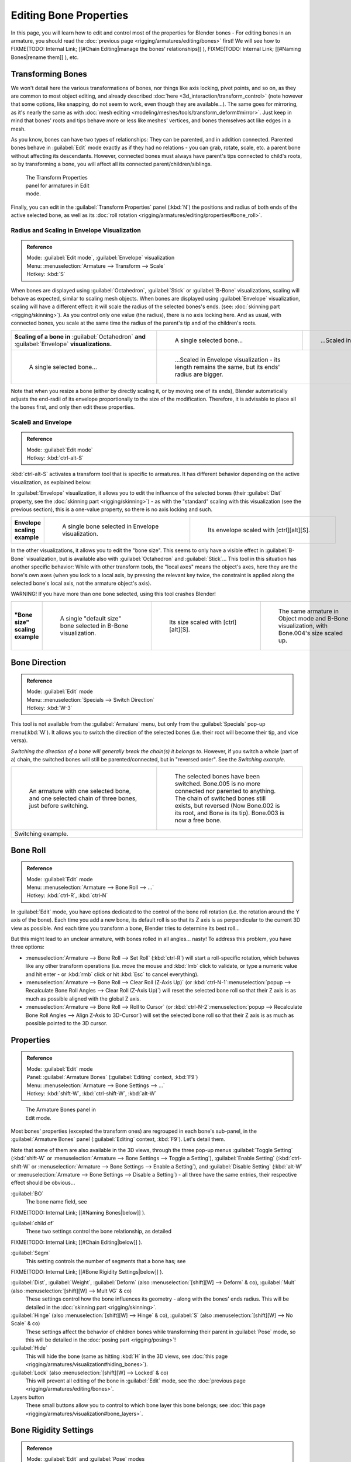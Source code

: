 
..    TODO/Review: {{review|copy=X}} .


Editing Bone Properties
=======================

In this page, you will learn how to edit and control most of the properties for Blender bones - For editing bones in an armature, you should read the :doc:`previous page <rigging/armatures/editing/bones>` first! We will see how to
FIXME(TODO: Internal Link;
[[#Chain Editing|manage the bones' relationships]]
),
FIXME(TODO: Internal Link;
[[#Naming Bones|rename them]]
), etc.


Transforming Bones
------------------


We won't detail here the various transformations of bones, nor things like axis locking, pivot points, and so on, as they are common to most object editing, and already described :doc:`here <3d_interaction/transform_control>` (note however that some options, like snapping, do not seem to work, even though they are available…). The same goes for mirroring, as it's nearly the same as with :doc:`mesh editing <modeling/meshes/tools/transform_deform#mirror>`\ . Just keep in mind that bones' roots and tips behave more or less like meshes' vertices, and bones themselves act like edges in a mesh.

As you know, bones can have two types of relationships: They can be parented,
and in addition connected. Parented bones behave in :guilabel:`Edit` mode exactly as if they
had no relations - you can grab, rotate, scale, etc.
a parent bone without affecting its descendants. However,
connected bones must always have parent's tips connected to child's roots,
so by transforming a bone, you will affect all its connected parent/children/siblings.


.. figure:: /images/ManRiggingTransformPropertiesPanelEditMode.jpg
   :width: 200px
   :figwidth: 200px

   The Transform Properties panel for armatures in Edit mode.


Finally, you can edit in the :guilabel:`Transform Properties` panel (\ :kbd:`N`\ ) the positions and radius of both ends of the active selected bone, as well as its :doc:`roll rotation <rigging/armatures/editing/properties#bone_roll>`\ .


Radius and Scaling in Envelope Visualization
~~~~~~~~~~~~~~~~~~~~~~~~~~~~~~~~~~~~~~~~~~~~


.. admonition:: Reference
   :class: refbox

   | Mode:     :guilabel:`Edit mode`\ , :guilabel:`Envelope` visualization
   | Menu:     :menuselection:`Armature --> Transform --> Scale`
   | Hotkey:   :kbd:`S`


When bones are displayed using :guilabel:`Octahedron`\ , :guilabel:`Stick` or :guilabel:`B-Bone` visualizations, scaling will behave as expected, similar to scaling mesh objects. When bones are displayed using :guilabel:`Envelope` visualization, scaling will have a different effect: it will scale the radius of the selected bones's ends. (see: :doc:`skinning part <rigging/skinning>`\ ). As you control only one value (the radius), there is no axis locking here. And as usual, with connected bones, you scale at the same time the radius of the parent's tip and of the children's roots.


+------------------------------------------------------------------------------------------------+----------------------------------------------------------------------------------------------------+-----------------------------------------------------------------+
+**Scaling of a bone in** :guilabel:`Octahedron` **and** :guilabel:`Envelope` **visualizations.**|.. figure:: /images/ManRiggingBoneSelectExEditModeWholeBone.jpg                                     |.. figure:: /images/ManRiggingBoneScalingExEditModeOctahedron.jpg+
+                                                                                                |   :width: 300px                                                                                    |   :width: 300px                                                 +
+                                                                                                |   :figwidth: 300px                                                                                 |   :figwidth: 300px                                              +
+                                                                                                |                                                                                                    |                                                                 +
+                                                                                                |   A single selected bone…                                                                          |   …Scaled in Octahedron visualization.                          +
+------------------------------------------------------------------------------------------------+----------------------------------------------------------------------------------------------------+-----------------------------------------------------------------+
+.. figure:: /images/ManRiggingBoneScalingExEditModeEnvelope1.jpg                                |.. figure:: /images/ManRiggingBoneScalingExEditModeEnvelope2.jpg                                                                                                      +
+   :width: 300px                                                                                |   :width: 300px                                                                                                                                                      +
+   :figwidth: 300px                                                                             |   :figwidth: 300px                                                                                                                                                   +
+                                                                                                |                                                                                                                                                                      +
+   A single selected bone…                                                                      |   …Scaled in Envelope visualization - its length remains the same, but its ends' radius are bigger.                                                                  +
+------------------------------------------------------------------------------------------------+----------------------------------------------------------------------------------------------------+-----------------------------------------------------------------+


Note that when you resize a bone (either by directly scaling it,
or by moving one of its ends), Blender automatically adjusts the end-radii of its envelope
proportionally to the size of the modification. Therefore,
it is advisable to place all the bones first, and only then edit these properties.


ScaleB and Envelope
~~~~~~~~~~~~~~~~~~~


.. admonition:: Reference
   :class: refbox

   | Mode:     :guilabel:`Edit mode`
   | Hotkey:   :kbd:`ctrl-alt-S`


:kbd:`ctrl-alt-S` activates a transform tool that is specific to armatures. It has different behavior depending on the active visualization, as explained below:

In :guilabel:`Envelope` visualization, it allows you to edit the influence of the selected bones (their :guilabel:`Dist` property, see the :doc:`skinning part <rigging/skinning>`\ ) - as with the "standard" scaling with this visualization (see the previous section), this is a one-value property, so there is no axis locking and such.


+----------------------------+----------------------------------------------------------------+------------------------------------------------------------------+
+**Envelope scaling example**|.. figure:: /images/ManRiggingBoneScalingExEditModeEnvelope1.jpg|.. figure:: /images/ManRiggingBoneAltScalingExEditModeEnvelope.jpg+
+                            |   :width: 300px                                                |   :width: 300px                                                  +
+                            |   :figwidth: 300px                                             |   :figwidth: 300px                                               +
+                            |                                                                |                                                                  +
+                            |   A single bone selected in Envelope visualization.            |   Its envelope scaled with [ctrl][alt][S].                       +
+----------------------------+----------------------------------------------------------------+------------------------------------------------------------------+


In the other visualizations, it allows you to edit the "bone size".
This seems to only have a visible effect in :guilabel:`B-Bone` visualization, but is available
also with :guilabel:`Octahedron` and :guilabel:`Stick`\ …  This tool in this situation has
another specific behavior: While with other transform tools,
the "local axes" means the object's axes, here they are the bone's own axes
(when you lock to a local axis, by pressing the relevant key twice,
the constraint is applied along the selected bone's local axis,
not the armature object's axis).

WARNING! If you have more than one bone selected, using this tool crashes Blender!


+-------------------------------+-----------------------------------------------------------------+----------------------------------------------------------------+---------------------------------------------------------------------------------------------+
+**"Bone size" scaling example**|.. figure:: /images/ManRiggingBoneAltScalingExEditModeBBone1.jpg |.. figure:: /images/ManRiggingBoneAltScalingExEditModeBBone2.jpg|.. figure:: /images/ManRiggingBoneAltScalingExObjectModeBBone.jpg                            +
+                               |   :width: 200px                                                 |   :width: 200px                                                |   :width: 200px                                                                             +
+                               |   :figwidth: 200px                                              |   :figwidth: 200px                                             |   :figwidth: 200px                                                                          +
+                               |                                                                 |                                                                |                                                                                             +
+                               |   A single "default size" bone selected in B-Bone visualization.|   Its size scaled with [ctrl][alt][S].                         |   The same armature in Object mode and B-Bone visualization, with Bone.004's size scaled up.+
+-------------------------------+-----------------------------------------------------------------+----------------------------------------------------------------+---------------------------------------------------------------------------------------------+


Bone Direction
--------------


.. admonition:: Reference
   :class: refbox

   | Mode:     :guilabel:`Edit` mode
   | Menu:     :menuselection:`Specials --> Switch Direction`
   | Hotkey:   :kbd:`W-3`


This tool is not available from the :guilabel:`Armature` menu,
but only from the :guilabel:`Specials` pop-up menu(\ :kbd:`W`\ ).
It allows you to switch the direction of the selected bones (i.e.
their root will become their tip, and vice versa).

*Switching the direction of a bone will generally break the chain(s) it belongs to*\ . However, if you switch a whole (part of a) chain, the switched bones will still be parented/connected, but in "reversed order". See the *Switching example*\ .


+----------------------------------------------------------------------------------------------------+--------------------------------------------------------------------------------------------------------------------------------------------------------------------------------------------------------------------------------------+
+.. figure:: /images/ManRiggingBoneSwitchExEditMode1.jpg                                             |.. figure:: /images/ManRiggingBoneSwitchExEditMode2.jpg                                                                                                                                                                               +
+   :width: 300px                                                                                    |   :width: 300px                                                                                                                                                                                                                      +
+   :figwidth: 300px                                                                                 |   :figwidth: 300px                                                                                                                                                                                                                   +
+                                                                                                    |                                                                                                                                                                                                                                      +
+   An armature with one selected bone, and one selected chain of three bones, just before switching.|   The selected bones have been switched. Bone.005 is no more connected nor parented to anything. The chain of switched bones still exists, but reversed (Now Bone.002 is its root, and Bone is its tip). Bone.003 is now a free bone.+
+----------------------------------------------------------------------------------------------------+--------------------------------------------------------------------------------------------------------------------------------------------------------------------------------------------------------------------------------------+
+Switching example.                                                                                                                                                                                                                                                                                                                         +
+----------------------------------------------------------------------------------------------------+--------------------------------------------------------------------------------------------------------------------------------------------------------------------------------------------------------------------------------------+


Bone Roll
---------


.. admonition:: Reference
   :class: refbox

   | Mode:     :guilabel:`Edit` mode
   | Menu:     :menuselection:`Armature --> Bone Roll --> …`
   | Hotkey:   :kbd:`ctrl-R`\ , :kbd:`ctrl-N`


In :guilabel:`Edit` mode, you have options dedicated to the control of the bone roll rotation
(i.e. the rotation around the Y axis of the bone). Each time you add a new bone,
its default roll is so that its Z axis is as perpendicular to the current 3D view as possible.
And each time you transform a bone, Blender tries to determine its best roll…

But this might lead to an unclear armature,
with bones rolled in all angles… nasty! To address this problem, you have three options:

- :menuselection:`Armature --> Bone Roll --> Set Roll` (\ :kbd:`ctrl-R`\ ) will start a roll-specific rotation, which behaves like any other transform operations (i.e. move the mouse and :kbd:`lmb` click to validate, or type a numeric value and hit enter - or :kbd:`rmb` click or hit :kbd:`Esc` to cancel everything).
- :menuselection:`Armature --> Bone Roll --> Clear Roll (Z-Axis Up)` (or :kbd:`ctrl-N-1`\ :menuselection:`popup --> Recalculate Bone Roll Angles --> Clear Roll (Z-Axis Up)`\ ) will reset the selected bone roll so that their Z axis is as much as possible aligned with the global Z axis.
- :menuselection:`Armature --> Bone Roll --> Roll to Cursor` (or :kbd:`ctrl-N-2`\ :menuselection:`popup --> Recalculate Bone Roll Angles --> Align Z-Axis to 3D-Cursor`\ ) will set the selected bone roll so that their Z axis is as much as possible pointed to the 3D cursor.


Properties
----------


.. admonition:: Reference
   :class: refbox

   | Mode:     :guilabel:`Edit` mode
   | Panel:    :guilabel:`Armature Bones` (\ :guilabel:`Editing` context, :kbd:`F9`\ )
   | Menu:     :menuselection:`Armature --> Bone Settings --> …`
   | Hotkey:   :kbd:`shift-W`\ , :kbd:`ctrl-shift-W`\ , :kbd:`alt-W`


.. figure:: /images/ManRiggingEditingCxtArmatureBonesPanelEditMode.jpg
   :width: 200px
   :figwidth: 200px

   The Armature Bones panel in Edit mode.


Most bones' properties (excepted the transform ones) are regrouped in each bone's sub-panel,
in the :guilabel:`Armature Bones` panel (\ :guilabel:`Editing` context, :kbd:`F9`\ ).
Let's detail them.

Note that some of them are also available in the 3D views,
through the three pop-up menus :guilabel:`Toggle Setting`
(\ :kbd:`shift-W` or :menuselection:`Armature --> Bone Settings --> Toggle a Setting`\ ),
:guilabel:`Enable Setting`
(\ :kbd:`ctrl-shift-W` or :menuselection:`Armature --> Bone Settings --> Enable a Setting`\ ),
and :guilabel:`Disable Setting`
(\ :kbd:`alt-W` or :menuselection:`Armature --> Bone Settings --> Disable a Setting`\ )
- all three have the same entries, their respective effect should be obvious…

:guilabel:`BO`
   The bone name field, see
FIXME(TODO: Internal Link;
[[#Naming Bones|below]]
).

:guilabel:`child of`
   These two settings control the bone relationship, as detailed
FIXME(TODO: Internal Link;
[[#Chain Editing|below]]
).

:guilabel:`Segm`
   This setting controls the number of segments that a bone has; see
FIXME(TODO: Internal Link;
[[#Bone Rigidity Settings|below]]
).

:guilabel:`Dist`\ , :guilabel:`Weight`\ , :guilabel:`Deform` (also :menuselection:`[shift][W] --> Deform` & co), :guilabel:`Mult` (also :menuselection:`[shift][W] --> Mult VG` & co)
   These settings control how the bone influences its geometry - along with the bones' ends radius. This will be detailed in the :doc:`skinning part <rigging/skinning>`\ .

:guilabel:`Hinge` (also :menuselection:`[shift][W] --> Hinge` & co), :guilabel:`S` (also :menuselection:`[shift][W] --> No Scale` & co)
   These settings affect the behavior of children bones while transforming their parent in :guilabel:`Pose` mode, so this will be detailed in the :doc:`posing part <rigging/posing>`\ !

:guilabel:`Hide`
   This will hide the bone (same as hitting :kbd:`H` in the 3D views, see :doc:`this page <rigging/armatures/visualization#hiding_bones>`\ ).

:guilabel:`Lock` (also :menuselection:`[shift][W] --> Locked` & co)
   This will prevent all editing of the bone in :guilabel:`Edit` mode, see the :doc:`previous page <rigging/armatures/editing/bones>`\ .

Layers button
   These small buttons allow you to control to which bone layer this bone belongs; see :doc:`this page <rigging/armatures/visualization#bone_layers>`\ .


Bone Rigidity Settings
----------------------


.. admonition:: Reference
   :class: refbox

   | Mode:     :guilabel:`Edit` and :guilabel:`Pose` modes
   | Panel:    :guilabel:`Armature Bones` (\ :guilabel:`Editing` context, :kbd:`F9`\ )


.. figure:: /images/ManRiggingEditingCxtArmatureBonesPanelPoseMode.jpg
   :width: 200px
   :figwidth: 200px

   The Armature Bones panel in Pose mode.


Even though you have the :guilabel:`Segm` setting available in :guilabel:`Edit` mode
(bones sub-panel, in the :guilabel:`Armature Bones` panel),
you should switch to the :guilabel:`Pose` mode (\ :kbd:`ctrl-tab`\ ) to edit these "smooth"
bones' properties - one explanation to this strange need is that in :guilabel:`Edit` mode,
even in :guilabel:`B-Bone` visualization, bones are drawn as sticks,
so you can't visualize the effects of these settings.


.. figure:: /images/ManRiggingBBoneSegmentExPoseMode.jpg
   :width: 200px
   :figwidth: 200px

   An armature in Pose mode, B-Bone visualization: Bone.003 has one segment, Bone.004 has four, and Bone.005 has sixteen.


We saw in :doc:`this page <rigging/armatures/bones>` that bones are made of small rigid segments mapped to a "virtual" Bézier curve. The :guilabel:`Segm` numeric field allows you to set the number of segments inside a given bone - by default, it is **1**\ , which gives a standard rigid bone! The higher this setting (max **32**\ ), the smoother the bone, but the heavier the pose calculations…

Each bone's ends are mapped to its "virtual" Bézier curve's :doc:`"auto" <modeling/curves#editing_bezier_curves>` handle. Therefore, you can't control their direction, but you can change their "length" using the :guilabel:`In` and :guilabel:`Out` numeric fields, to control the "root handle" and "tip handle" of the bone, respectively. These values are proportional to the default length, which of course automatically varies depending on bone length, angle with previous/next bones in the chain, and so on.


+-------------------------------------------------------------------------------------------------------+----------------------------------------------------------------+-----------------------------------------------+
+**Bone** :guilabel:`In`\ **/**\ :guilabel:`Out` **settings example, with a materialized Bézier curve.**|.. figure:: /images/ManRiggingBBoneInOutEx1.jpg                 |.. figure:: /images/ManRiggingBBoneInOutEx2.jpg+
+                                                                                                       |   :width: 300px                                                |   :width: 300px                               +
+                                                                                                       |   :figwidth: 300px                                             |   :figwidth: 300px                            +
+                                                                                                       |                                                                |                                               +
+                                                                                                       |   Look at Bone.004: it has the default In and Out values (1.0).|   Bone.004 with In at 2.0, and Out at 0.0.    +
+-------------------------------------------------------------------------------------------------------+----------------------------------------------------------------+-----------------------------------------------+


Chain Editing
-------------


.. admonition:: Reference
   :class: refbox

   | Mode:     :guilabel:`Edit` mode
   | Panel:    :guilabel:`Armature Bones` (\ :guilabel:`Editing` context, :kbd:`F9`\ )
   | Menu:     :menuselection:`Armature --> Parent --> …`
   | Hotkey:   :kbd:`ctrl-P`\ , :kbd:`alt-P`


You can edit the relationships between bones (and hence create/modify the chains of bones)
both from the 3D views and the :guilabel:`Buttons` window. Whatever method you prefer,
it's always a matter of deciding, for each bone, if it has to be parented to another one,
and if so, if it should be connected to it.

To parent and/or connect bones, you can:

- In a 3D view, select the bone and *then* its future parent, and hit :kbd:`ctrl-P` (or :menuselection:`Armature --> Parent --> Make Parent…`\ ). In the small :guilabel:`Make Parent` menu that pops up, choose :guilabel:`Connected` if you want the child to be connected to its parent, else click on :guilabel:`Keep Offset`\ . If you have selected more than two bones, they will all be parented to the last selected one. If you only select one already-parented bone, or all selected bones are already parented to the last selected one, your only choice is to connect them, if not already done. If you select only one non-parented bone, you'll get the :guilabel:`Need selected bone(s)` error message…

   *With this method, the newly-children bones won't be scaled nor rotated - they will just be translated if you chose to connect them to their parent's tip.*

- In the :guilabel:`Buttons` window, :guilabel:`Armature Bones` panel, for each selected bone, you can select its parent in the :guilabel:`Parent` drop-down list to the upper right corner of its sub-panel. If you want them to be connected, just enable the little :guilabel:`Con` button to the right of the list.

   *With this method, the tip of the child bone will never be translated - so if* :guilabel:`Con` *is enabled, the child bone will be completely transformed by the operation.*


+------------------------------------------------------------------------------+------------------------------------------------------------------------------------------------------+-------------------------------------------------------------------------------------------------------------------------------------------------------+
+**Parenting example.**                                                        |.. figure:: /images/ManRiggingBoneRelationshipExEditMode1.jpg                                         |.. figure:: /images/ManRiggingBoneRelationshipExEditMode4.jpg                                                                                          +
+                                                                              |   :width: 300px                                                                                      |   :width: 300px                                                                                                                                       +
+                                                                              |   :figwidth: 300px                                                                                   |   :figwidth: 300px                                                                                                                                    +
+                                                                              |                                                                                                      |                                                                                                                                                       +
+                                                                              |   The starting armature, with Bone.005 parented and connected to Bone.004.                           |   Bone.005 re-parented to Bone.002, but not connected to it (same result, using either [ctrl][P][2] in 3D view, or the Armature Bones panel settings).+
+------------------------------------------------------------------------------+------------------------------------------------------------------------------------------------------+-------------------------------------------------------------------------------------------------------------------------------------------------------+
+.. figure:: /images/ManRiggingBoneRelationshipExEditMode2.jpg                 |.. figure:: /images/ManRiggingBoneRelationshipExEditMode3.jpg                                                                                                                                                                                                 +
+   :width: 300px                                                              |   :width: 300px                                                                                                                                                                                                                                              +
+   :figwidth: 300px                                                           |   :figwidth: 300px                                                                                                                                                                                                                                           +
+                                                                              |                                                                                                                                                                                                                                                              +
+   Bone.005 parented and connected to Bone.002, using [ctrl][P][1] in 3D view.|   Bone.005 parented and connected to Bone.002, using the Parent drop-down list of Bone.005 sub-panel.                                                                                                                                                        +
+------------------------------------------------------------------------------+------------------------------------------------------------------------------------------------------+-------------------------------------------------------------------------------------------------------------------------------------------------------+


To disconnect and/or free bones, you can:

- In a 3D view, select the desired bones, and hit :kbd:`alt-P` (or :menuselection:`Armature --> Parent --> Clear Parent…`\ ). In the small :guilabel:`Clear Parent` menu that pops up, choose :guilabel:`Clear Parent` to completely free all selected bones, or :guilabel:`Disconnect Bone` if you just want to break their connections.
- In the :guilabel:`Buttons` window, :guilabel:`Armature Bones` panel, for each selected bone, you can select no parent in the :guilabel:`Parent` drop-down list of its sub-panel, to free it completely. If you just want to disconnect it from its parent, disable the :guilabel:`Con` button.

Note that relationships with non-selected children are never modified.


Naming Bones
------------


.. admonition:: Reference
   :class: refbox

   | Mode:     :guilabel:`Edit` mode
   | Panel:    :guilabel:`Armature Bones` (\ :guilabel:`Editing` context, :kbd:`F9`\ ), :guilabel:`Transform Properties` (3D views, :kbd:`N`\ )


You can rename your bones, either using the :guilabel:`Bone` field of the :guilabel:`Transform
Properties` panel in the 3D views, for the active bone (\ :kbd:`N`\ ), or using the
:guilabel:`BO` field in each bone sub-panel of the :guilabel:`Armature Bones` panel
(\ :guilabel:`Editing` context, :kbd:`F9`\ ).

Blender also provides you some tools that take advantage of bones named in a left/right
symmetry fashion, and others that automatically name the bones of an armature.
Let's look at this in detail.


Naming Conventions
~~~~~~~~~~~~~~~~~~


.. figure:: /images/Ie_bonesname.jpg
   :width: 440px
   :figwidth: 440px

   An example of left/right bone naming in a simple rig.


Naming conventions in Blender are not only useful for you in finding the right bone,
but also to tell Blender when any two of them are counterparts.

In case your armature can be mirrored in half (i.e. it's bilaterally symmetrical),
it's worthwhile to stick to a left/right naming convention.
This will enable you to use some tools that will probably save you time and effort
(like the :guilabel:`X-Axis Mirror` editing tool we saw above…).


- First you should give your bones meaningful base-names, like ``leg``\ , ``arm``\ , ``finger``\ , ``back``\ , ``foot``\ , etc.
- If you have a bone that has a copy on the other side (a pair), like an arm, give it one of the following separators:
  - Left/right separators can be either the second position (\ ``L``\ **_**\ ``calfbone``\ ) or last-but-one (\ ``calfbone``\ **.**\ ``R``\ )
  - If there is a lower or upper case ``L``\ , ``R``\ , ``left`` or ``right``\ , Blender handles the counterpart correctly. See below for a list of valid separators. Pick one and stick to it as close as possible when rigging; it will pay off. For example:

+---------------------+---------------+-------+----------------+
+**Valid Separators.**|Separator      |example                 +
+---------------------+---------------+-------+----------------+
+ *(nothing)*         |hand\ **Left** |→      |hand\ **Right** +
+---------------------+---------------+-------+----------------+
+**_** *(underscore)* |Hand\ **_L**   |→      |Hand\ **_R**    +
+---------------------+---------------+-------+----------------+
+**.** *(point)*      |hand\ **.l**   |→      |hand\ **.r**    +
+---------------------+---------------+-------+----------------+
+**-** *(dash)*       |Foot\ **-l**   |→      |Foot\ **-r**    +
+---------------------+---------------+-------+----------------+
+****  *(space)*      |pelvis **LEFT**|→      |pelvis **RIGHT**+
+---------------------+---------------+-------+----------------+

      Note that all examples above are also valid with the left/right part placed before the name. You can only use the short ``L``\ /\ ``R`` code if you use a separator (i.e. ``handL``\ /\ ``handR`` won't work!).

- Before Blender handles an armature for mirroring or flipping, it first removes the number extension, if it's there (like ``.001``\ )
- You can copy a bone named ``bla.L`` and flip it over using :menuselection:`[W] --> Flip Left-Right Names`\ . Blender will name the copy ``bla.L.001`` and flipping the name will give you ``bla.R``\ .


Bone name flipping
~~~~~~~~~~~~~~~~~~


.. admonition:: Reference
   :class: refbox

   | Mode:     :guilabel:`Edit` mode
   | Menu:     :menuselection:`Armature --> Flip Left & Right Names`
   | Hotkey:   :kbd:`W-4`


You can flip left/right markers (see above) in selected bone names,
using either :menuselection:`Armature --> Flip Left & Right Names`\ ,
or :menuselection:`Specials --> Flip Left-Right Names` (\ :kbd:`W-4`\ ).
This can be useful if you have constructed half of a symmetrical rig
(marked for a left or right side) and duplicated and mirrored it,
and want to update the names for the new side.
Blender will swap text in bone names according to the above naming conventions,
and remove number extensions if possible.


Auto bone naming
~~~~~~~~~~~~~~~~


.. admonition:: Reference
   :class: refbox

   | Mode:     :guilabel:`Edit` mode
   | Menu:     :menuselection:`Armature --> AutoName Left-Right`\ , :menuselection:`Armature --> AutoName Front-Back`\ , :menuselection:`Armature --> AutoName Top-Bottom`
   | Hotkey:   :kbd:`W-5`\ , :kbd:`W-6`\ , :kbd:`W-7`


The three :guilabel:`AutoName` entries of the :guilabel:`Armature` and :guilabel:`Specials`
(\ :kbd:`W`\ ) menus allows you to automatically add a suffix to all selected bones, *based
on the position of their root relative to the armature center and its local coordinates*\ :

- :guilabel:`AutoName Left-Right` will add the ``.L`` suffix to all bones *with a positive X-coordinate root*\ , and the ``.R`` suffix to all bones *with a negative X-coordinate root*\ . If the root is exactly at **0.0** on the X-axis, the X-coordinate of the tip is used. If both ends are at **0.0** on the X-axis, the bone will just get a period suffix, with no L/R (as Blender cannot decide whether it is a left or right bone…).
- :guilabel:`AutoName Front-Back` will add the ``.Bk`` suffix to all bones *with a positive Y-coordinate root*\ , and the ``.Fr`` suffix to all bones *with a negative Y-coordinate root*\ . The same as with :guilabel:`AutoName Left-Right` goes for **0.0** Y-coordinate bones…
- :guilabel:`AutoName Top-Bottom` will add the ``.Top`` suffix to all bones *with a positive Z-coordinate root*\ , and the ``.Bot`` suffix to all bones *with a negative Z-coordinate root*\ . The same as with :guilabel:`AutoName Left-Right` goes for **0.0** Z-coordinate bones…


